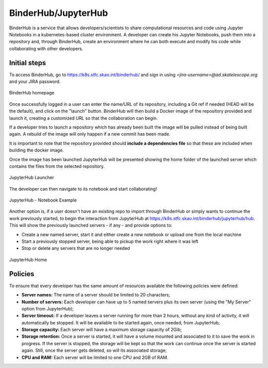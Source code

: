 .. _binderhub.rst:

BinderHub/JupyterHub
*********************

BinderHub is a service that allows developers/scientists to share computational resources and code using Jupyter Notebooks in a kubernetes-based cluster environment.
A developer can create his Jupyter Notebooks, push them into a repository and, through BinderHub, create an environment where he can both execute and modify his code while collaborating with other developers.

Initial steps
=============

To access BinderHub, go to https://k8s.stfc.skao.int/binderhub/ and sign in using *<jira-username>@ad.skatelescope.org* and your JIRA password.

.. figure:: images/binderhub-home.png
   :scale: 40%
   :alt: BinderHub homepage
   :align: center
   :figclass: figborder

   BinderHub homepage

Once successfully logged in a user can enter the name/URL of its repository, including a Git ref if needed (HEAD will be the default), and click on the "launch" button.
BinderHub will then build a Docker image of the repository provided and launch it, creating a customized URL so that the collaboration can begin.

If a developer tries to launch a repository which has already been built the image will be pulled instead of being built again. A rebuild of the image will only happen if a new commit has been made.

It is important to note that the repository provided should **include a dependencies file** so that these are included when building the docker image.

Once the image has been launched JupyterHub will be presented showing the home folder of the launched server which contains the files from the selected repository. 

.. figure:: images/jupyterhub-launcher.png
   :scale: 40%
   :alt: JupyterHub Launcher
   :align: center
   :figclass: figborder

   JupyterHub Launcher

The developer can then navigate to its notebook and start collaborating!

.. figure:: images/jupyterhub-notebook.png
   :scale: 40%
   :alt: JupyterHub Notebook Example
   :align: center
   :figclass: figborder

   JupyterHub - Notebook Example

Another option is, if a user doesn't have an existing repo to import through BinderHub or simply wants to continue the work previously started, to begin the interaction from JupyterHub at https://k8s.stfc.skao.int/binderhub/jupyterhub/hub.
This will show the previously launched servers - if any - and provide options to:

* Create a new named server, start it and either create a new notebook or upload one from the local machine
* Start a previously stopped server, being able to pickup the work right where it was left 
* Stop or delete any servers that are no longer needed

.. figure:: images/jupyterhub-home.png
   :scale: 40%
   :alt: JupyterHub Home
   :align: center
   :figclass: figborder

   JupyterHub Home

Policies
========

To ensure that every developer has the same amount of resources available the following policies were defined:

* **Server names:** The name of a server should be limited to 20 characters;
* **Number of servers:** Each developer can have up to 5 named servers plus its own server (using the "My Server" option from JupyterHub);
* **Server timeout:** If a developer leaves a server running for more than 2 hours, without any kind of activity, it will automatically be stopped. It will be available to be started again, once needed, from JupyterHub;
* **Storage capacity:** Each server will have a maximum storage capacity of 2Gib;
* **Storage retention:** Once a server is started, it will have a volume mounted and associated to it to save the work in progress. If the server is stopped, the storage will be kept so that the work can continue once the server is started again. Still, once the server gets deleted, so will its associated storage;
* **CPU and RAM:** Each server will be limited to one CPU and 2GB of RAM.